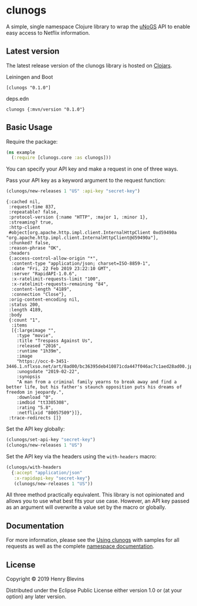 *  clunogs 
  [[https://clojars.org/clunogs][file:https://img.shields.io/clojars/v/clunogs.svg]]

  A simple, single namespace Clojure library to wrap the [[https://rapidapi.com/unogs/api/unogs][uNoGS]] API to enable easy
  access to Netflix information.

  [[./logo.png]]

** Latest version
   The latest release version of the clunogs library is hosted on [[https://clojars.org/clunogs][Clojars]].
   
   Leiningen and Boot
   #+BEGIN_EXAMPLE
   [clunogs "0.1.0"]
   #+END_EXAMPLE

   deps.edn
   #+BEGIN_EXAMPLE
   clunogs {:mvn/version "0.1.0"}
   #+END_EXAMPLE

** Basic Usage
   Require the package:
   #+BEGIN_SRC clojure :results none
     (ns example
       (:require [clunogs.core :as clunogs]))
   #+END_SRC

   You can specify your API key and make a request in one of three ways.

   Pass your API key as a keyword argument to the request function:
   #+BEGIN_SRC clojure :results output
     (clunogs/new-releases 1 "US" :api-key "secret-key")
   #+END_SRC
   
   #+RESULTS:
   #+begin_example
   {:cached nil,
    :request-time 837,
    :repeatable? false,
    :protocol-version {:name "HTTP", :major 1, :minor 1},
    :streaming? true,
    :http-client
    #object[org.apache.http.impl.client.InternalHttpClient 0xd59490a "org.apache.http.impl.client.InternalHttpClient@d59490a"],
    :chunked? false,
    :reason-phrase "OK",
    :headers
    {:access-control-allow-origin "*",
     :content-type "application/json; charset=ISO-8859-1",
     :date "Fri, 22 Feb 2019 23:22:10 GMT",
     :server "RapidAPI-1.0.6",
     :x-ratelimit-requests-limit "100",
     :x-ratelimit-requests-remaining "84",
     :content-length "4189",
     :connection "Close"},
    :orig-content-encoding nil,
    :status 200,
    :length 4189,
    :body
    {:count "1",
     :items
     [{:largeimage "",
       :type "movie",
       :title "Trespass Against Us",
       :released "2016",
       :runtime "1h39m",
       :image
       "https://occ-0-3451-3446.1.nflxso.net/art/8ad00/bc36395deb410871cda447f046ac7c1aed28ad00.jpg",
       :unogsdate "2019-02-22",
       :synopsis
       "A man from a criminal family yearns to break away and find a better life, but his father's staunch opposition puts his dreams of freedom in jeopardy.",
       :download "0",
       :imdbid "tt3305308",
       :rating "5.8",
       :netflixid "80057509"}]},
    :trace-redirects []}
   #+end_example
   
   Set the API key globally:
   #+BEGIN_SRC clojure :results none
     (clunogs/set-api-key "secret-key")
     (clunogs/new-releases 1 "US")
   #+END_SRC

   Set the API key via the headers using the ~with-headers~ macro:
   #+BEGIN_SRC clojure :results none
     (clunogs/with-headers
       {:accept "application/json"
        :x-rapidapi-key "secret-key"}
        (clunogs/new-releases 1 "US"))
   #+END_SRC
   
   All three method practically equivalent. This library is not opinionated
   and allows you to use what best fits your use case. However, an API key
   passed as an argument will overwrite a value set by the macro or globally.

** Documentation
   For more information, please see the [[https://blevs.github.com/clunogs/docs.html][Using clunogs]] with samples for all
   requests as well as the complete [[https://blevs.github.com/clunogs/clunogs.core.html][namespace documentation]].

** License
   Copyright © 2019 Henry Blevins

   Distributed under the Eclipse Public License either version 1.0 or (at
   your option) any later version.
